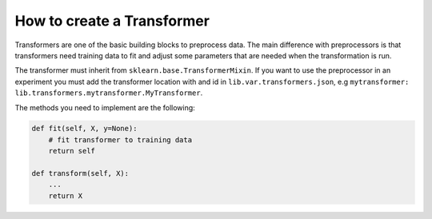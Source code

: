 ###################################
How to create a Transformer
###################################

Transformers are one of the basic building blocks to preprocess data.
The main difference with preprocessors is that transformers need training data to fit and adjust some parameters that are needed when the transformation is run.

The transformer must inherit from ``sklearn.base.TransformerMixin``.
If you want to use the preprocessor in an experiment you must add the transformer location with and id in ``lib.var.transformers.json``, e.g ``mytransformer: lib.transformers.mytransformer.MyTransformer``.

The methods you need to implement are the following:

.. code-block:: python

    def fit(self, X, y=None):
        # fit transformer to training data
        return self

    def transform(self, X):
        ...
        return X
